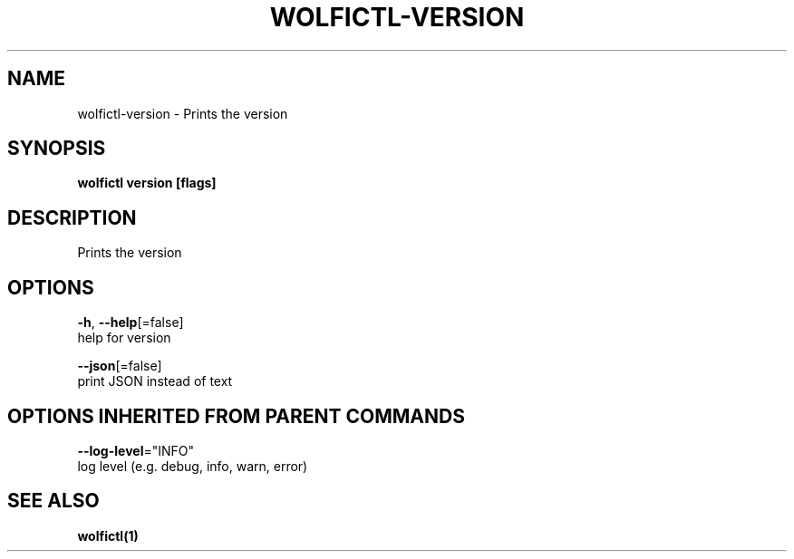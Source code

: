 .TH "WOLFICTL\-VERSION" "1" "" "Auto generated by spf13/cobra" "" 
.nh
.ad l


.SH NAME
.PP
wolfictl\-version \- Prints the version


.SH SYNOPSIS
.PP
\fBwolfictl version [flags]\fP


.SH DESCRIPTION
.PP
Prints the version


.SH OPTIONS
.PP
\fB\-h\fP, \fB\-\-help\fP[=false]
    help for version

.PP
\fB\-\-json\fP[=false]
    print JSON instead of text


.SH OPTIONS INHERITED FROM PARENT COMMANDS
.PP
\fB\-\-log\-level\fP="INFO"
    log level (e.g. debug, info, warn, error)


.SH SEE ALSO
.PP
\fBwolfictl(1)\fP
